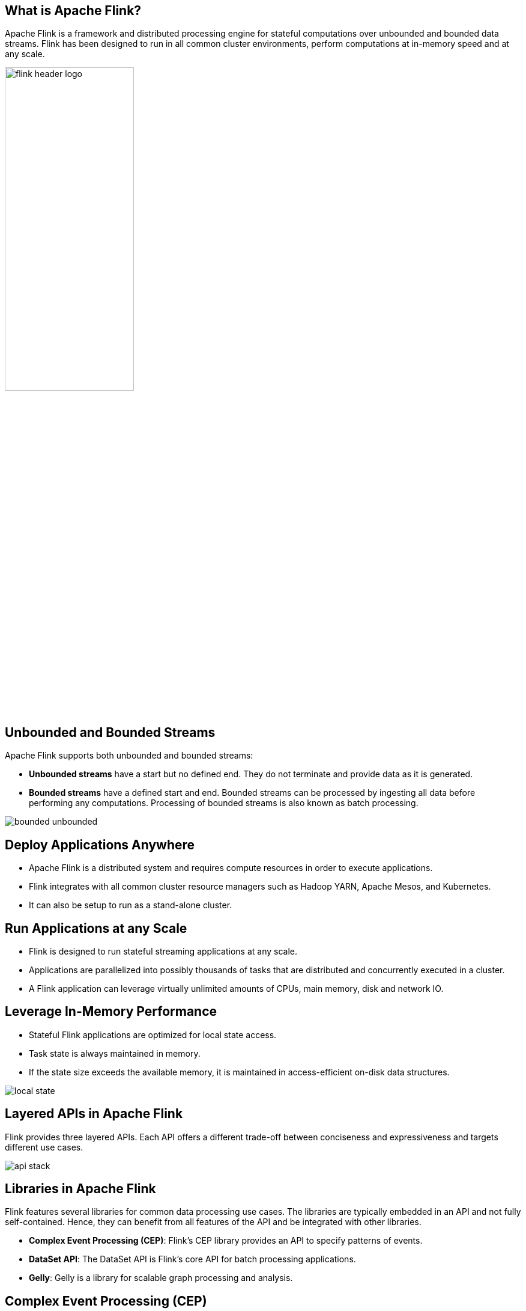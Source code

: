 ////

  Licensed to the Apache Software Foundation (ASF) under one or more
  contributor license agreements.  See the NOTICE file distributed with
  this work for additional information regarding copyright ownership.
  The ASF licenses this file to You under the Apache License, Version 2.0
  (the "License"); you may not use this file except in compliance with
  the License.  You may obtain a copy of the License at

      http://www.apache.org/licenses/LICENSE-2.0

  Unless required by applicable law or agreed to in writing, software
  distributed under the License is distributed on an "AS IS" BASIS,
  WITHOUT WARRANTIES OR CONDITIONS OF ANY KIND, either express or implied.
  See the License for the specific language governing permissions and
  limitations under the License.

////
:revealjs_progress: true
:revealjs_slidenumber: true
:sourcedir: ../java

== What is Apache Flink?
Apache Flink is a framework and distributed processing engine for stateful computations over unbounded and bounded data streams.
Flink has been designed to run in all common cluster environments, perform computations at in-memory speed and at any scale.

image::https://flink.apache.org/img/flink-header-logo.svg[width=50%]

== Unbounded and Bounded Streams
Apache Flink supports both unbounded and bounded streams:

* *Unbounded streams* have a start but no defined end. They do not terminate and provide data as it is generated.
* *Bounded streams* have a defined start and end. Bounded streams can be processed by ingesting all data before performing any computations. Processing of bounded streams is also known as batch processing.

image::https://flink.apache.org/img/bounded-unbounded.png[]

== Deploy Applications Anywhere

* Apache Flink is a distributed system and requires compute resources in order to execute applications.
* Flink integrates with all common cluster resource managers such as Hadoop YARN, Apache Mesos, and Kubernetes.
* It can also be setup to run as a stand-alone cluster.


== Run Applications at any Scale

* Flink is designed to run stateful streaming applications at any scale.
* Applications are parallelized into possibly thousands of tasks that are distributed and concurrently executed in a cluster.
* A Flink application can leverage virtually unlimited amounts of CPUs, main memory, disk and network IO.


== Leverage In-Memory Performance

* Stateful Flink applications are optimized for local state access.
* Task state is always maintained in memory.
* If the state size exceeds the available memory, it is maintained in access-efficient on-disk data structures.

image::https://flink.apache.org/img/local-state.png[]

== Layered APIs in Apache Flink
Flink provides three layered APIs. Each API offers a different trade-off between conciseness and expressiveness and targets different use cases.

image::https://flink.apache.org/img/api-stack.png[]

== Libraries in Apache Flink
Flink features several libraries for common data processing use cases. The libraries are typically embedded in an API and not fully self-contained. Hence, they can benefit from all features of the API and be integrated with other libraries.

* *Complex Event Processing (CEP)*: Flink’s CEP library provides an API to specify patterns of events.
* *DataSet API*: The DataSet API is Flink’s core API for batch processing applications.
* *Gelly*: Gelly is a library for scalable graph processing and analysis.


== Complex Event Processing (CEP)

* Pattern detection is a very common use case for event stream processing.
* Flink’s CEP library provides an API to specify patterns of events (think of regular expressions or state machines).
* The CEP library is integrated with Flink’s DataStream API, such that patterns are evaluated on DataStreams.
* Applications for the CEP library include network intrusion detection, business process monitoring, and fraud detection.


== DataSet API
* The DataSet API is Flink’s core API for batch processing applications.
* The primitives of the DataSet API include map, reduce, (outer) join, co-group, and iterate.
* All operations are backed by algorithms and data structures that operate on serialized data in memory.
* These operations spill to disk if the data size exceed the memory budget.
* Algorithms of Flink’s DataSet API are based on database operators, like hybrid hash-join or external merge-sort.


==  Gelly Library
* Gelly is a library for scalable graph processing and analysis.
* Gelly is implemented on top of and integrated with the DataSet API.
* Gelly benefits from its scalable and robust operators.
* Gelly features built-in algorithms, such as label propagation, triangle enumeration, and page ran.
* Gelly provides a Graph API that eases the implementation of custom graph algorithms.


== SQL & Table API

* Flink features two relational APIs, the Table API and SQL.
* Both APIs are unified APIs for batch and stream processing.
* Queries are executed with the same semantics on unbounded, real-time streams or bounded, recorded streams and produce the same results.
* The Table API and SQL leverage Apache Calcite for parsing, validation, and query optimization.

== Run Flink Applications 24X7
Flink provides following features to ensure that applications keep running, and remain consistent:

* Consistent Checkpoints
* Efficient Checkpoints
* End-to-End Exactly-Once
* Integration with Cluster Managers
* High-Availability Setup

== Consistent Checkpoints

* Flink’s recovery mechanism is based on consistent checkpoints of an application’s state.
* In case of a failure, the application is restarted and its state is loaded from the latest checkpoint.
* In combination with resettable stream sources, this feature can guarantee exactly-once state consistency.

== Efficient Checkpoints
* Checkpointing the state of an application can be quite expensive if the application maintains terabytes of state.
* Flink can perform asynchronous and incremental checkpoints.
* It can keep the impact of checkpoints on the application’s latency SLAs very small.

== End-to-End Exactly-Once
* Flink features transactional sinks for specific storage systems that guarantee that data is only written out exactly once, even in case of failures.

== Integration with Cluster Managers
* Flink is tightly integrated with cluster managers, such as Hadoop YARN, Mesos, or Kubernetes.
* When a process fails, a new process is automatically started to take over its work.

== High-Availability Setup
* Flink features a high-availability mode that eliminates all single-points-of-failure.
* The HA-mode is based on Apache ZooKeeper, a battle-proven service for reliable distributed coordination.

== Savepoints in Flink

* Savepoint solves the issue of updating stateful applications and many other challenges.
* A savepoint is a consistent snapshot of an application’s state.
* Savepoint is very similar to a checkpoint.
* Savepoint needs to be manually triggered and is not automatically removed when an application is stopped.

== Benefits of Savepoints

Savepoints enable following features:

* Application Evolution
* Cluster Migration
* Flink Version Updates
* Application Scaling
* A/B Tests and What-If Scenarios
* Pause and Resume
* Archiving

== Flink Monitoring

Flink integrates nicely with many common logging and monitoring services, and provides a REST API to control applications and query information.

* Web UI
* Logging
* Metrics
* REST API

== Further Sources
Refer official documents on Apache Flink here:

* *Flink Documentation*: https://flink.apache.org/
* *Flink Blog*: https://flink.apache.org/blog/

